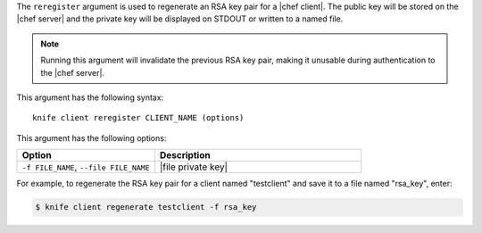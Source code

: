 .. This is an included file that describes a sub-command or argument in Knife.


The ``reregister`` argument is used to regenerate an RSA key pair for a |chef client|. The public key will be stored on the |chef server| and the private key will be displayed on STDOUT or written to a named file.

.. note:: Running this argument will invalidate the previous RSA key pair, making it unusable during authentication to the |chef server|. 

This argument has the following syntax::

   knife client reregister CLIENT_NAME (options)

This argument has the following options:

.. list-table::
   :widths: 200 300
   :header-rows: 1

   * - Option
     - Description
   * - ``-f FILE_NAME``, ``--file FILE_NAME``
     - |file private key|

For example, to regenerate the RSA key pair for a client named "testclient" and save it to a file named "rsa_key", enter:

.. code-block:: bash

   $ knife client regenerate testclient -f rsa_key

